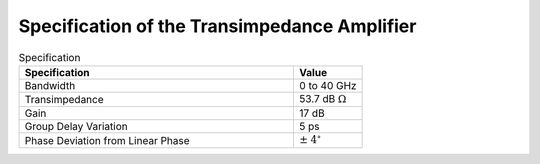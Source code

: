 Specification of the Transimpedance Amplifier
##############################################

.. list-table:: Specification
   :widths: 100 25
   :header-rows: 1

   * - Specification
     - Value
   * - Bandwidth
     - 0 to 40 GHz
   * - Transimpedance
     - 53.7 dB :math:`\Omega`
   * - Gain
     - 17 dB
   * - Group Delay Variation
     - 5 ps
   * - Phase Deviation from Linear Phase
     - :math:`\pm` :math:`4^\circ`
